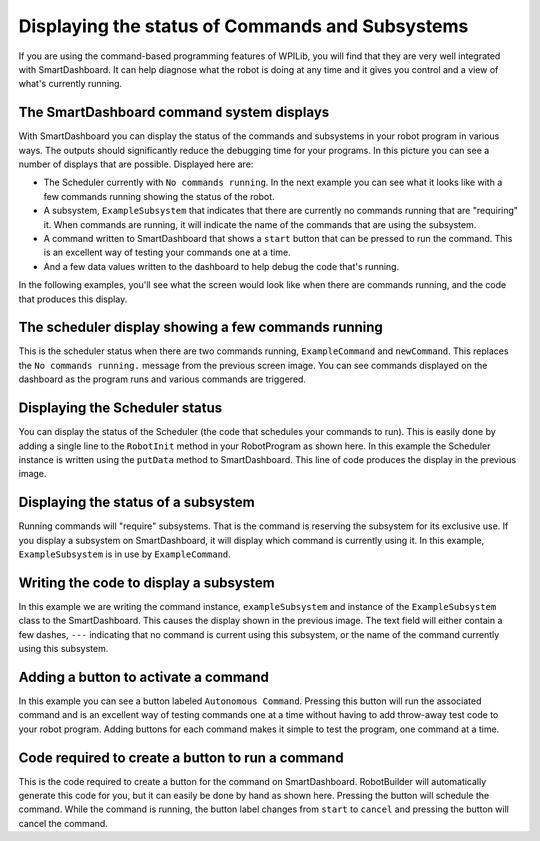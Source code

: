 Displaying the status of Commands and Subsystems
================================================

If you are using the command-based programming features of WPILib, you will find that they are very well integrated with SmartDashboard. It can help diagnose what the robot is doing at any time and it gives you control and a view of what's currently running.

The SmartDashboard command system displays
------------------------------------------

.. image:: images/displaying-status-of-commands-and-subsystems/command-system-displays.png

With SmartDashboard you can display the status of the commands and subsystems in your robot program in various ways. The outputs should significantly reduce the debugging time for your programs. In this picture you can see a number of displays that are possible. Displayed here are:

- The Scheduler currently with ``No commands running``. In the next example you can see what it looks like with a few commands running showing the status of the robot.
- A subsystem, ``ExampleSubsystem`` that indicates that there are currently no commands running that are "requiring" it. When commands are running, it will indicate the name of the commands that are using the subsystem.
- A command written to SmartDashboard that shows a ``start`` button that can be pressed to run the command. This is an excellent way of testing your commands one at a time.
- And a few data values written to the dashboard to help debug the code that's running.

In the following examples, you'll see what the screen would look like when there are commands running, and the code that produces this display.

The scheduler display showing a few commands running
----------------------------------------------------

.. image:: images/displaying-status-of-commands-and-subsystems/commands-running.png

This is the scheduler status when there are two commands running, ``ExampleCommand`` and ``newCommand``. This replaces the ``No commands running.`` message from the previous screen image. You can see commands displayed on the dashboard as the program runs and various commands are triggered.

Displaying the Scheduler status
-------------------------------

.. image:: images/displaying-status-of-commands-and-subsystems/display-scheduler.png

You can display the status of the Scheduler (the code that schedules your commands to run). This is easily done by adding a single line to the ``RobotInit`` method in your RobotProgram as shown here. In this example the Scheduler instance is written using the ``putData`` method to SmartDashboard. This line of code produces the display in the previous image.

Displaying the status of a subsystem
------------------------------------

.. image:: images/displaying-status-of-commands-and-subsystems/display-subsystem.png

Running commands will "require" subsystems. That is the command is reserving the subsystem for its exclusive use. If you display a subsystem on SmartDashboard, it will display which command is currently using it. In this example, ``ExampleSubsystem`` is in use by ``ExampleCommand``.

Writing the code to display a subsystem
---------------------------------------

.. image:: images/displaying-status-of-commands-and-subsystems/code-subsystem.png

In this example we are writing the command instance, ``exampleSubsystem`` and instance of the ``ExampleSubsystem`` class to the SmartDashboard. This causes the display shown in the previous image. The text field will either contain a few dashes, ``---`` indicating that no command is current using this subsystem, or the name of the command currently using this subsystem.

Adding a button to activate a command
-------------------------------------

.. image:: images/displaying-status-of-commands-and-subsystems/add-command-button.png

In this example you can see a button labeled ``Autonomous Command``. Pressing this button will run the associated command and is an excellent way of testing commands one at a time without having to add throw-away test code to your robot program. Adding buttons for each command makes it simple to test the program, one command at a time.

Code required to create a button to run a command
-------------------------------------------------

.. image:: images/displaying-status-of-commands-and-subsystems/code-command-button.png

This is the code required to create a button for the command on SmartDashboard. RobotBuilder will automatically generate this code for you, but it can easily be done by hand as shown here. Pressing the button will schedule the command. While the command is running, the button label changes from ``start`` to ``cancel`` and pressing the button will cancel the command.
